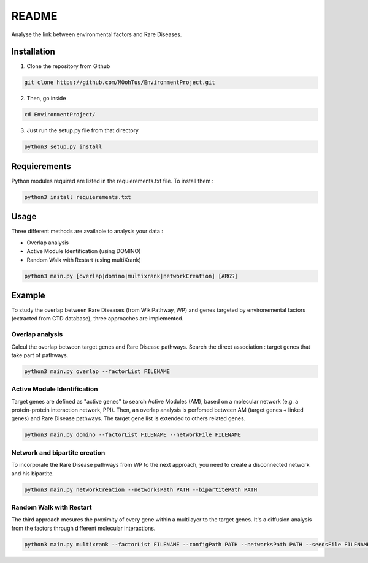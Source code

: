 


README
========

Analyse the link between environmental factors and Rare Diseases. 

Installation 
----------------

1. Clone the repository from Github

.. code-block:: bash

   git clone https://github.com/MOohTus/EnvironmentProject.git

2. Then, go inside

.. code-block:: bash

   cd EnvironmentProject/

3. Just run the setup.py file from that directory

.. code-block:: bash

   python3 setup.py install

Requierements
----------------
Python modules required are listed in the requierements.txt file. To install them : 

.. code-block:: bash

   python3 install requierements.txt

Usage
----------------

Three different methods are available to analysis your data : 

- Overlap analysis
- Active Module Identification (using DOMINO)
- Random Walk with Restart (using multiXrank)

.. code-block:: bash

   python3 main.py [overlap|domino|multixrank|networkCreation] [ARGS]


Example
----------------

To study the overlap between Rare Diseases (from WikiPathway, WP) and genes targeted by environemental factors (extracted from CTD database), three approaches are implemented. 

Overlap analysis
^^^^^^^^^^^^^^^^^
Calcul the overlap between target genes and Rare Disease pathways. Search the direct association : target genes that take part of pathways. 

.. code-block:: bash

   python3 main.py overlap --factorList FILENAME

Active Module Identification
^^^^^^^^^^^^^^^^^^^^^^^^^^^^^^^^^^
Target genes are defined as "active genes" to search Active Modules (AM), based on a molecular network (e.g. a protein-protein interaction network, PPI). Then, an overlap analysis is perfomed between AM (target genes + linked genes) and Rare Disease pathways. 
The target gene list is extended to others related genes. 

.. code-block:: bash

   python3 main.py domino --factorList FILENAME --networkFile FILENAME

Network and bipartite creation
^^^^^^^^^^^^^^^^^^^^^^^^^^^^^^^^^^
To incorporate the Rare Disease pathways from WP to the next approach, you need to create a disconnected network and his bipartite. 

.. code-block:: bash

   python3 main.py networkCreation --networksPath PATH --bipartitePath PATH

Random Walk with Restart
^^^^^^^^^^^^^^^^^^^^^^^^^^
The third approach mesures the proximity of every gene within a multilayer to the target genes. It's a diffusion analysis from the factors through different molecular interactions. 

.. code-block:: bash

   python3 main.py multixrank --factorList FILENAME --configPath PATH --networksPath PATH --seedsFile FILENAME --sifFileName FILENAME
